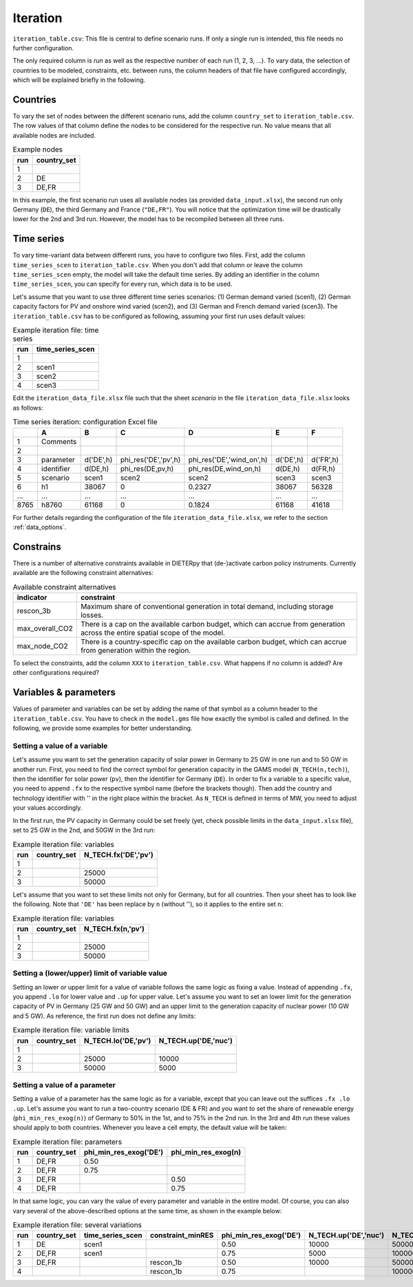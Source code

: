 Iteration
-----------

``iteration_table.csv``: This file is central to define scenario runs. If only a single run is intended, this file needs no further configuration.

The only required column is *run* as well as the respective number of each run (1, 2, 3, ...). To vary data, the selection of countries to be modeled, constraints, etc. between runs, the column headers of that file have configured accordingly, which will be explained briefly in the following. 

Countries
^^^^^^^^^^^^^^^^^^^^^^^^^^

To vary the set of nodes between the different scenario runs, add the column ``country_set`` to ``iteration_table.csv``. The row values of that column define the nodes to be considered for the respective run. No value means that all available nodes are included.

.. csv-table:: Example nodes
   :header: "run","country_set"

   1, 
   2, "DE"
   3, "DE,FR"

In this example, the first scenario run uses all available nodes (as provided ``data_input.xlsx``), the second run only Germany (``DE``), the third Germany and France (``"DE,FR"``). You will notice that the optimization time will be drastically lower for the 2nd and 3rd run. However, the model has to be recompiled between all three runs.

Time series
^^^^^^^^^^^^^^^^^^^^^^^^^^

To vary time-variant data between different runs, you have to configure two files. First, add the column ``time_series_scen`` to ``iteration_table.csv``. When you don't add that column or leave the column ``time_series_scen`` empty, the model will take the default time series. By adding an identifier in the column ``time_series_scen``, you can specify for every run, which data is to be used. 

Let's assume that you want to use three different time series scenarios: (1) German demand varied (scen1), (2) German capacity factors for PV and onshore wind varied (scen2), and (3) German and French demand varied (scen3). The ``iteration_table.csv`` has to be configured as following, assuming your first run uses default values:

.. csv-table:: Example iteration file: time series
   :header: "run","time_series_scen"

   1, 
   2,"scen1" 
   3,"scen2"
   4,"scen3"

Edit the ``iteration_data_file.xlsx`` file such that the sheet *scenario* in the file ``iteration_data_file.xlsx`` looks as follows:

.. csv-table:: Time series iteration: configuration Excel file
   :header: "","A","B","C","D","E","F"

   1,"Comments", , , , , 
   2,          , , , , , 
   3,"parameter", "d('DE',h)", "phi_res('DE','pv',h)", "phi_res('DE','wind_on',h)", "d('DE',h)", "d('FR',h)"
   4,"identifier","d(DE,h)","phi_res(DE,pv,h)","phi_res(DE,wind_on,h)","d(DE,h)","d(FR,h)"
   5,"scenario","scen1","scen2","scen2","scen3","scen3"
   6,"h1",38067,0,0.2327,38067,56328
   "...","...","...","...","...","...","..."
   8765,"h8760",61168,0,0.1824,61168,41618

For further details regarding the configuration of the file ``iteration_data_file.xlsx``, we refer to the section :ref:`data_options`.

Constrains
^^^^^^^^^^^^^^^^^^^^^^^^^^

There is a number of alternative constraints available in DIETERpy that (de-)activate carbon policy instruments. Currently available are the following constraint alternatives:

.. csv-table:: Available constraint alternatives
   :header: "indicator","constraint"

   "rescon_3b","Maximum share of conventional generation in total demand, including storage losses."
   "max_overall_CO2","There is a cap on the available carbon budget, which can accrue from generation across the entire spatial scope of the model."
   "max_node_CO2","There is a country-specific cap on the available carbon budget, which can accrue from generation within the region."
   
To select the constraints, add the column ``XXX`` to ``iteration_table.csv``. What happens if no column is added? Are other configurations required?

Variables & parameters
^^^^^^^^^^^^^^^^^^^^^^^^^^

Values of parameter and variables can be set by adding the name of that symbol as a column header to the ``iteration_table.csv``. You have to check in the ``model.gms`` file how exactly the symbol is called and defined. In the following, we provide some examples for better understanding.

Setting a value of a variable 
***************************************************

Let's assume you want to set the generation capacity of solar power in Germany to 25 GW in one run and to 50 GW in another run. First, you need to find the correct symbol for generation capacity in the GAMS model (``N_TECH(n,tech)``), then the identifier for solar power (``pv``), then the identifier for Germany (``DE``). In order to fix a variable to a specific value, you need to append ``.fx`` to the respective symbol name (before the brackets though). Then add the country and technology identifier with '' in the right place within the bracket. As ``N_TECH`` is defined in terms of MW, you need to adjust your values accordingly.

In the first run, the PV capacity in Germany could be set freely (yet, check possible limits in the ``data_input.xlsx`` file), set to 25 GW in the 2nd, and 50GW in the 3rd run:

.. csv-table:: Example iteration file: variables
   :header: "run","country_set", "N_TECH.fx('DE','pv')"

   1, , 
   2, , 25000
   3, , 50000

Let's assume that you want to set these limits not only for Germany, but for all countries. Then your sheet has to look like the following. Note that ``'DE'`` has been replace by ``n`` (without ''), so it applies to the entire set ``n``:

.. csv-table:: Example iteration file: variables
   :header: "run","country_set", "N_TECH.fx(n,'pv')"

   1, , 
   2, , 25000
   3, , 50000

Setting a (lower/upper) limit of variable value
***************************************************

Setting an lower or upper limit for a value of variable follows the same logic as fixing a value. Instead of appending ``.fx``, you append ``.lo`` for lower value and ``.up`` for upper value. Let's assume you want to set an lower limit for the generation capacity of PV in Germany (25 GW and 50 GW) and an upper limit to the generation capacity of nuclear power (10 GW and 5 GW). As reference, the first run does not define any limits:

.. csv-table:: Example iteration file: variable limits
   :header: "run","country_set", "N_TECH.lo('DE,'pv')", "N_TECH.up('DE,'nuc')"

   1, , 
   2, , 25000, 10000
   3, , 50000, 5000

Setting a value of a parameter 
***************************************************

Setting a value of a parameter has the same logic as for a variable, except that you can leave out the suffices ``.fx .lo .up``. Let's assume you want to run a two-country scenario (DE & FR) and you want to set the share of renewable energy (``phi_min_res_exog(n)``) of Germany to 50% in the 1st, and to 75% in the 2nd run. In the 3rd and 4th run these values should apply to both countries. Whenever you leave a cell empty, the default value will be taken:

.. csv-table:: Example iteration file: parameters
   :header: "run", "country_set", "phi_min_res_exog('DE')", "phi_min_res_exog(n)"

   1,"DE,FR",0.50, 
   2,"DE,FR",0.75, 
   3,"DE,FR",    , 0.50
   4,"DE,FR",    , 0.75

In that same logic, you can vary the value of every parameter and variable in the entire model. Of course, you can also vary several of the above-described options at the same time, as shown in the example below:

.. csv-table:: Example iteration file: several variations
   :header: "run", "country_set", "time_series_scen", "constraint_minRES", "phi_min_res_exog('DE')", "N_TECH.up('DE','nuc')", "N_TECH.lo(n,'pv')", "NTC.fx('l01')"
   
   1,    "DE", "scen1",             ,0.50, 10000,  50000,  5000
   2, "DE,FR", "scen1",            , 0.75,  5000, 100000, 10000
   3, "DE,FR",        , "rescon_1b", 0.50, 10000,  50000, 15000
   4,        ,        , "rescon_1b", 0.75,      , 100000,     0